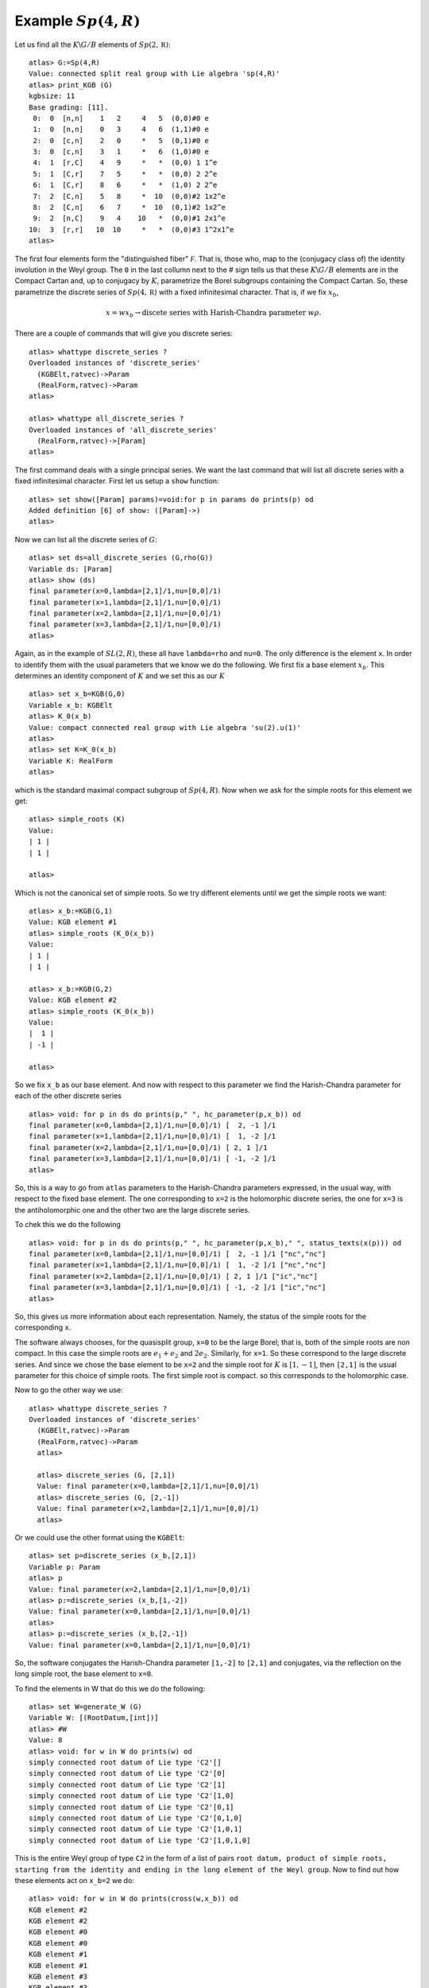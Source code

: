 Example :math:`Sp(4,R)`
=======================

Let us find all the :math:`K\backslash G/B` elements of
:math:`Sp(2,\mathbb R)`::

   atlas> G:=Sp(4,R)
   Value: connected split real group with Lie algebra 'sp(4,R)'
   atlas> print_KGB (G)
   kgbsize: 11
   Base grading: [11].
    0:  0  [n,n]    1   2     4   5  (0,0)#0 e
    1:  0  [n,n]    0   3     4   6  (1,1)#0 e
    2:  0  [c,n]    2   0     *   5  (0,1)#0 e
    3:  0  [c,n]    3   1     *   6  (1,0)#0 e
    4:  1  [r,C]    4   9     *   *  (0,0) 1 1^e
    5:  1  [C,r]    7   5     *   *  (0,0) 2 2^e
    6:  1  [C,r]    8   6     *   *  (1,0) 2 2^e
    7:  2  [C,n]    5   8     *  10  (0,0)#2 1x2^e
    8:  2  [C,n]    6   7     *  10  (0,1)#2 1x2^e
    9:  2  [n,C]    9   4    10   *  (0,0)#1 2x1^e
   10:  3  [r,r]   10  10     *   *  (0,0)#3 1^2x1^e
   atlas>

The first four elements form the "distinguished fiber" :math:`\mathcal
F`. That is, those who, map to the (conjugacy class of) the identity
involution in the Weyl group. The ``0`` in the last collumn next to
the # sign tells us that these :math:`K\backslash G/B` elements are in
the Compact Cartan and, up to conjugacy by :math:`K`, parametrize the
Borel subgroups containing the Compact Cartan. So, these parametrize
the discrete series of :math:`Sp(4, \mathbb R)` with a fixed
infinitesimal character. That is, if we fix :math:`x_b`,

.. math:: x=wx_b \rightarrow \text{discete series with Harish-Chandra parameter} \ w\rho.

There are a couple of commands that will
give you discrete series::

   atlas> whattype discrete_series ?
   Overloaded instances of 'discrete_series'
     (KGBElt,ratvec)->Param
     (RealForm,ratvec)->Param
   atlas> 
   
   atlas> whattype all_discrete_series ?
   Overloaded instances of 'all_discrete_series'
     (RealForm,ratvec)->[Param]
   atlas> 

The first command deals with a single principal series. We want the last command that will list all discrete series with a fixed infinitesimal character. First let us setup a ``show`` function::

   atlas> set show([Param] params)=void:for p in params do prints(p) od
   Added definition [6] of show: ([Param]->)
   atlas>

Now we can list all the discrete series of :math:`G`::

   atlas> set ds=all_discrete_series (G,rho(G))
   Variable ds: [Param]
   atlas> show (ds)
   final parameter(x=0,lambda=[2,1]/1,nu=[0,0]/1)
   final parameter(x=1,lambda=[2,1]/1,nu=[0,0]/1)
   final parameter(x=2,lambda=[2,1]/1,nu=[0,0]/1)
   final parameter(x=3,lambda=[2,1]/1,nu=[0,0]/1)
   atlas>

Again, as in the example of :math:`SL(2,R)`, these all have
``lambda=rho`` and ``nu=0``. The only difference is the element
``x``. In order to identify them with the usual parameters that we
know we do the following. We first fix a base element
:math:`x_b`. This determines an identity component of :math:`K` and we set this as our :math:`K` ::

   atlas> set x_b=KGB(G,0)
   Variable x_b: KGBElt
   atlas> K_0(x_b)
   Value: compact connected real group with Lie algebra 'su(2).u(1)'
   atlas>
   atlas> set K=K_0(x_b)
   Variable K: RealForm
   atlas> 

which is the standard maximal compact subgroup of :math:`Sp(4,R)`. Now when we ask for the simple roots for this element we get::

   atlas> simple_roots (K)
   Value: 
   | 1 |
   | 1 |
   
   atlas>

Which is not the canonical set of simple roots. So we try different
elements until we get the simple roots we want::

   atlas> x_b:=KGB(G,1)
   Value: KGB element #1
   atlas> simple_roots (K_0(x_b))
   Value: 
   | 1 |
   | 1 |
   
   atlas> x_b:=KGB(G,2)
   Value: KGB element #2
   atlas> simple_roots (K_0(x_b))
   Value: 
   |  1 |
   | -1 |
   
   atlas>
 
So we fix ``x_b`` as our base element. And now with respect to this parameter we find the Harish-Chandra parameter for each of the other discrete series ::

   atlas> void: for p in ds do prints(p," ", hc_parameter(p,x_b)) od
   final parameter(x=0,lambda=[2,1]/1,nu=[0,0]/1) [  2, -1 ]/1
   final parameter(x=1,lambda=[2,1]/1,nu=[0,0]/1) [  1, -2 ]/1
   final parameter(x=2,lambda=[2,1]/1,nu=[0,0]/1) [ 2, 1 ]/1
   final parameter(x=3,lambda=[2,1]/1,nu=[0,0]/1) [ -1, -2 ]/1
   atlas> 

So, this is a way to go from ``atlas`` parameters to the
Harish-Chandra parameters expressed, in the usual way, with
respect to the fixed base element. The one corresponding to ``x=2`` is
the holomorphic discrete series, the one for ``x=3`` is the
antiholomorphic one and the other two are the large discrete series.

To chek this we do the following ::

   atlas> void: for p in ds do prints(p," ", hc_parameter(p,x_b)," ", status_texts(x(p))) od
   final parameter(x=0,lambda=[2,1]/1,nu=[0,0]/1) [  2, -1 ]/1 ["nc","nc"]
   final parameter(x=1,lambda=[2,1]/1,nu=[0,0]/1) [  1, -2 ]/1 ["nc","nc"]
   final parameter(x=2,lambda=[2,1]/1,nu=[0,0]/1) [ 2, 1 ]/1 ["ic","nc"]
   final parameter(x=3,lambda=[2,1]/1,nu=[0,0]/1) [ -1, -2 ]/1 ["ic","nc"]
   atlas>

So, this gives us more information about each representation. Namely, the status of the simple roots for the corresponding ``x``. 

The software always chooses, for the quasisplit group, ``x=0`` to be
the large Borel; that is, both of the simple roots are non compact. In
this case the simple roots are :math:`e_1 + e_2` and
:math:`2e_2`. Similarly, for ``x=1``. So these correspond to the large
discrete series.  And since we chose the base element to be ``x=2`` and
the simple root for :math:`K` is :math:`[1,-1]`, then ``[2,1]`` is the usual
parameter for this choice of simple roots. The first simple root is
compact. so this corresponds to the holomorphic case.

Now to go the other way we use::

   atlas> whattype discrete_series ?
   Overloaded instances of 'discrete_series'
     (KGBElt,ratvec)->Param
     (RealForm,ratvec)->Param
     atlas>
     
     atlas> discrete_series (G, [2,1])
     Value: final parameter(x=0,lambda=[2,1]/1,nu=[0,0]/1)
     atlas> discrete_series (G, [2,-1])
     Value: final parameter(x=2,lambda=[2,1]/1,nu=[0,0]/1)
     atlas>

Or we could use the other format using the ``KGBElt``::

   atlas> set p=discrete_series (x_b,[2,1])
   Variable p: Param
   atlas> p
   Value: final parameter(x=2,lambda=[2,1]/1,nu=[0,0]/1)
   atlas> p:=discrete_series (x_b,[1,-2])
   Value: final parameter(x=0,lambda=[2,1]/1,nu=[0,0]/1)
   atlas>
   atlas> p:=discrete_series (x_b,[2,-1])
   Value: final parameter(x=0,lambda=[2,1]/1,nu=[0,0]/1)
   
So, the software conjugates the Harish-Chandra parameter ``[1,-2]`` to ``[2,1]``
and conjugates, via the reflection on the long simple root, the base element to ``x=0``. 

To find the elements in W that do this we do the following::

   atlas> set W=generate_W (G)
   Variable W: [(RootDatum,[int])]
   atlas> #W
   Value: 8
   atlas> void: for w in W do prints(w) od
   simply connected root datum of Lie type 'C2'[]
   simply connected root datum of Lie type 'C2'[0]
   simply connected root datum of Lie type 'C2'[1]
   simply connected root datum of Lie type 'C2'[1,0]
   simply connected root datum of Lie type 'C2'[0,1]
   simply connected root datum of Lie type 'C2'[0,1,0]
   simply connected root datum of Lie type 'C2'[1,0,1]
   simply connected root datum of Lie type 'C2'[1,0,1,0]

This is the entire Weyl group of type ``C2`` in the form of a list of pairs ``root datum, product of simple roots, starting from the identity and ending in the long element of the Weyl group``. Now to find out how these elements act on ``x_b=2`` we do::


   atlas> void: for w in W do prints(cross(w,x_b)) od
   KGB element #2
   KGB element #2
   KGB element #0
   KGB element #0
   KGB element #1
   KGB element #1
   KGB element #3
   KGB element #3
   atlas> 

This lists the cross action of each element of :math:`W` on
``x_b=2``. The ``Id`` takes ``x=2`` to itself, the simple reflection by
root [0], which is the compact root, also fixes it. The other
simple root, ``[1]`` sends ``x=2`` to ``x=0`` and so on. 

Note that the action of :math:`W` on this set is transitive and the stabilizer of ``x_b`` is :math:`W_K`

Also, by contrast notice the action on the element ``x=10``::

   atlas> void: for w in W do prints(cross(w,KGB(G,10))) od
   KGB element #10
   KGB element #10
   KGB element #10
   KGB element #10
   KGB element #10
   KGB element #10
   KGB element #10
   KGB element #10
   atlas> 

The action on the split Cartan is trivial. There is only one
:math:`K\backslash G/B` element and the stabilizer is the entire Weyl
group.


Now, recall the command to write the Harish-Chandra parameter in the
usual way::
 
   atlas> void: for p in ds do prints(p," ", hc_parameter(p,x_b)) od
   final parameter(x=0,lambda=[2,1]/1,nu=[0,0]/1) [  2, -1 ]/1
   final parameter(x=1,lambda=[2,1]/1,nu=[0,0]/1) [  1, -2 ]/1
   final parameter(x=2,lambda=[2,1]/1,nu=[0,0]/1) [ 2, 1 ]/1
   final parameter(x=3,lambda=[2,1]/1,nu=[0,0]/1) [ -1, -2 ]/1

and suppose we use ``x=0`` as our base point. Then we get a strange
set of parameters because the compact root is now ``[1,1]`` instead of
the usual one. So, the Harish-Chandrra parameters are not what we
expect::

   atlas> void: for p in ds do prints(p," ", hc_parameter(p,KGB(G,0))) od
   final parameter(x=0,lambda=[2,1]/1,nu=[0,0]/1) [ 2, 1 ]/1
   final parameter(x=1,lambda=[2,1]/1,nu=[0,0]/1) [ 1, 2 ]/1
   final parameter(x=2,lambda=[2,1]/1,nu=[0,0]/1) [  2, -1 ]/1
   final parameter(x=3,lambda=[2,1]/1,nu=[0,0]/1) [ -1,  2 ]/1
   atlas>

That is what we get if we decide to define our group where :math:`K`
is given by ``x=0``. The compact root in this case is ``[1,1]`` and if
you we start with ``[2,1]`` you apply the Weyl group, modulo the
action of :math:`W_K` to it, you get the above representatives.